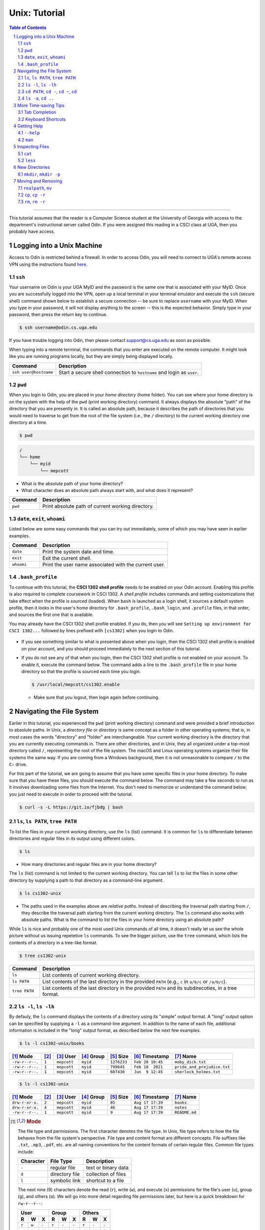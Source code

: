 .. sectnum::
.. |approval_notice| image:: https://img.shields.io/badge/Status-Not%20Ready-red.svg

================
 Unix: Tutorial
================

|approval_notice|

.. contents:: **Table of Contents**
   :depth: 3

----

This tutorial assumes that the reader is a Computer Science student
at the University of Georgia with access to the department's
instructional server called Odin. If you were assigned this reading in a
CSCI class at UGA, then you probably have access.

Logging into a Unix Machine
---------------------------

Access to Odin is restricted behind a firewall. In order to access Odin, you
will need to connect to UGA's remote access VPN using the instructions found
`here <https://eits.uga.edu/access_and_security/infosec/tools/vpn/>`_.

``ssh``
+++++++

Your username on Odin is your UGA MyID and the password is the same one that
is associated with your MyID. Once you are successfully logged into the VPN,
open up a local terminal in your terminal emulator and execute the ``ssh``
(secure shell) command shown below to establish a secure connection -- be
sure to replace ``username`` with your MyID. When you type in your password,
it will not display anything to the screen -- this is the expected behavior.
Simply type in your password, then press the return key to continue.

.. code-block:: shell

   $ ssh username@odin.cs.uga.edu

.. figure:: img/login-demo.svg

If you have trouble logging into Odin, then please
contact support@cs.uga.edu as soon as possible.

When typing into a remote terminal, the commands that you enter
are executed on the remote computer. It might look like you are
running programs locally, but they are simply being displayed
locally.

.. table::

   =====================  ======================================================================
   Command                 Description
   =====================  ======================================================================
   ``ssh user@hostname``  Start a secure shell connection to ``hostname`` and login as ``user``.
   =====================  ======================================================================

``pwd``
+++++++

When you login to Odin, you are placed in your *home directory* (home folder).
You can see where your home directory is on the system with the help of the
``pwd`` (print working directory) command. It always displays the absolute
"path" of the directory that you are presently in. It is called an absolute
path, because it describes the path of directories that you would need to
traverse to get from the root of the file system (i.e., the ``/`` directory)
to the current working directory one directory at a time.

.. code-block:: shell

   $ pwd

.. figure:: img/pwd-demo.svg?1

.. code-block:: plain

   /
   └── home
       └── myid
           └── mepcott

* What is the absolute path of your home directory?
* What character does an absolute path always start with, and
  what does it represent?

.. table::

   ========  ======================================================================
   Command   Description
   ========  ======================================================================
   ``pwd``   Print absolute path of current working directory.
   ========  ======================================================================

``date``, ``exit``, ``whoami``
++++++++++++++++++++++++++++++

Listed below are some easy commands that you can try out immediately, some
of which you may have seen in earlier examples.

.. table::

   ==========  ======================================================================================
   Command     Description
   ==========  ======================================================================================
   ``date``    Print the system date and time.
   ``exit``    Exit the current shell.
   ``whoami``  Print the user name associated with the current user.
   ==========  ======================================================================================

``.bash_profile``
+++++++++++++++++

To continue with this tutorial, the **CSCI 1302 shell profile** needs
to be enabled on your Odin account. Enabling this profile is also required
to complete coursework in CSCI 1302. A *shell profile* includes commands
and setting customizations that take effect when the profile is *sourced* (loaded).
When ``bash`` is launched as a login shell, it sources a default system profile,
then it looks in the user's home directory for ``.bash_profile``, ``.bash_login``,
and ``.profile`` files, in that order, and sources the first one that is available.

You may already have the CSCI 1302 shell profile enabled. If you do, then
you will see ``Setting up environment for CSCI 1302...``
followed by lines prefixed with ``[cs1302]`` when you login to Odin.

.. figure:: img/cs1302-profile-check-demo.svg?1

* If you see something similar to what is presented above when you login,
  then the CSCI 1302 shell profile is enabled on your account, and you should
  proceed immediately to the next section of this tutorial.

* If you do not see any of that when you login, then the CSCI 1302 shell profile
  is not enabled on your account. To enable it, execute the command below. The
  command adds a line to the ``.bash_profile`` file in your home directory so
  that the profile is sourced each time you login.

  .. code-block:: shell

     $ /usr/local/mepcott/cs1302.enable

  .. figure:: img/cs1302-profile-enable-demo.svg

  * Make sure that you logout, then login again before continuing.

Navigating the File System
-------------------------

Earlier in this tutorial, you experienced the ``pwd`` (print working directory)
command and were provided a brief introduction to absolute paths. In Unix, a
*directory file* or *directory* is same concept as a folder in other
operating systems; that is, in most cases the words "directory" and "folder"
are interchangeable. Your current working directory is the directory that you
are currently executing commands in. There are other directories, and in Unix,
they all organized under a top-most directory called ``/``, representing the
root of the file system. The macOS and Linux operating systems organize their
file systems the same way. If you are coming from a Windows background, then it
is not unreasonable to compare ``/`` to the ``C:`` drive.

For this part of the tutorial, we are going to assume that you have
some specific files in your home directory. To make sure that you
have these files, you should execute the command below. The command
may take a few seconds to run as it involves downloading some files
from the Internet. You don't need to memorize or understand the command
below; you just need to execute in order to proceed with the tutorial.

.. code-block:: shell

   $ curl -s -L https://git.io/fjbdg | bash

.. figure:: img/nav-prep-demo.svg

``ls``, ``ls PATH``, ``tree PATH``
++++++++++++++++++++++++++++++++++

To list the files in your current working directory, use the ``ls`` (list)
command. It is common for ``ls`` to differentiate between directories
and regular files in its output using different colors.

.. code-block:: shell

   $ ls

.. figure:: img/ls-demo.svg?1

* How many directories and regular files are in your home directory?

The ``ls`` (list) command is not limited to the current working directory.
You can tell ``ls`` to list the files in some other directory by supplying a
path to that directory as a command-line argument.

.. code-block:: shell

   $ ls cs1302-unix

.. figure:: img/ls-path-demo.svg?1

* The paths used in the examples above are *relative paths*. Instead of describing
  the traversal path starting from ``/``, they describe the traversal path starting
  from the current working directory. The ``ls`` command also works with absolute paths.
  What is the command to list the files in your home directory using an
  absolute path?

While ``ls`` is nice and probably one of the most used Unix commands of all time,
it doesn't really let us see the whole picture without us issuing repetetive
``ls`` commands. To see the bigger picture, use the ``tree`` command, which
lists the contents of a directory in a tree-like format.

.. code-block:: shell

   $ tree cs1302-unix

.. figure:: img/tree-path-demo.svg

.. table::

   ===============  ======================================================================================================
   Command          Description
   ===============  ======================================================================================================
   ``ls``           List contents of current working directory.
   ``ls PATH``      List contents of the last directory in the provided ``PATH`` (e.g., ``c`` in ``a/b/c`` or ``/a/b/c``).
   ``tree PATH``    List contents of the last directory in the provided ``PATH`` and its subdirecoties, in a tree format.
   ===============  ======================================================================================================

``ls -l``, ``ls -lh``
+++++++++++++++++++++

By defauly, the ``ls`` command displays the contents of a directory using its "simple"
output format. A "long" output option can be specified by supplying a ``-l`` as a
command-line argument. In addition to the name of each file, additional information
is included in the "long" output format, as described below the next few examples.

.. code-block:: shell

   $ ls -l cs1302-unix/books

.. figure:: img/ls-long-demo.svg?1

.. table::

   ===============  =====  ============  ==========  ===========  ================  ===========================
   [1]_ Mode        [2]_   [3]_ User     [4]_ Group  [5]_ Size    [6]_ Timestamp    [7]_ Name
   ===============  =====  ============  ==========  ===========  ================  ===========================
   ``-rw-r--r--.``  ``1``  ``mepcott``   ``myid``    ``1276233``  ``Feb 28 10:45``  ``moby_dick.txt``
   ``-rw-r--r--.``  ``1``  ``mepcott``   ``myid``    ``799645``   ``Feb 10  2021``  ``pride_and_prejudice.txt``
   ``-rw-r--r--.``  ``1``  ``mepcott``   ``myid``    ``607430``   ``Jun  9 12:45``  ``sherlock_holmes.txt``
   ===============  =====  ============  ==========  ===========  ================  ===========================

.. code-block:: shell

   $ ls -l cs1302-unix

.. figure:: img/ls-long-demo2.svg

.. table::

   ===============  =====  ============  ==========  ===========  ================  ===========================
   [1]_ Mode        [2]_   [3]_ User     [4]_ Group  [5]_ Size    [6]_ Timestamp    [7]_ Name
   ===============  =====  ============  ==========  ===========  ================  ===========================
   ``drw-r-xr-x.``  ``2``  ``mepcott``   ``myid``    ``85``       ``Aug 17 17:39``  ``books``
   ``drw-r-xr-x.``  ``4``  ``mepcott``   ``myid``    ``46``       ``Aug 17 17:39``  ``notes``
   ``-rw-r--r--.``  ``1``  ``mepcott``   ``myid``    ``9``        ``Aug 17 17:39``  ``README.md``
   ===============  =====  ============  ==========  ===========  ================  ===========================

.. [1] .. rubric:: **Mode**

       The file type and permissions. The first character denotes the file type.
       In Unix, file type refers to how the file behaves from the file system's perspective.
       File type and content format are different concepts. File suffixes like ``.txt``,
       ``.mp3``, ``.pdf``, etc. are all naming conventions for the content formats of certain
       regular files. Common file types include:

       =========  ==============  ===================
       Character  File Type       Description
       =========  ==============  ===================
       ``-``      regular file    text or binary data
       ``d``      directory file  collection of files
       ``l``      symbolic link   shortcut to a file
       =========  ==============  ===================

       The next nine (9) characters denote the read (``r``), write (``w``), and execute (``x``) permissions
       for the file's user (``u``), group (``g``), and others (``o``). We will go into more detail regarding
       file permissions later, but here is a quick breakdown for ``rw-r--r--``:

       =====  =====  =====  =====  =====  =====  =====  =====  =====
       User                 Group                Others
       -------------------  -------------------  -------------------
       R      W      X      R      W      X      R      W      X
       =====  =====  =====  =====  =====  =====  =====  =====  =====
       ``r``  ``w``  ``-``  ``r``  ``-``  ``-``  ``r``  ``-``  ``-``
       ✓      ✓      ✗      ✓      ✗      ✗      ✓      ✗      ✗
       =====  =====  =====  =====  =====  =====  =====  =====  =====

       File type cannot usually be changed after a file has been created; however, a file's permissions
       can always be changed by its owner, a superuser (administrator), or a program acting on behalf
       of either the owner or a superuser. It is also worth noting that superusers are usually not
       subject to permission restrictions.

       The eleventh (11) character specifies whether an alternate access method such as an access control list
       applies to the file in addition to the displayed permissions. This topic is beyond the scope of this
       reading, but for those who are curious, the ``.`` indicates that a file has an SELinux security context
       and no other alternate access method.

.. [2] .. rubric:: **Hard Links**

       This topic is outside the scope of this reading. If you are interested in hard links,
       then you are encouraged to read about them `here <wiki_hard_link>`_.
       Symbolic links are more common, and will discussed in a future reading.

       .. _wiki_hard_link: https://en.wikipedia.org/wiki/Hard_link

.. [3] .. rubric:: **User / Owner**

       The user denoted as the owner of the file. In most cases, the owner of a file
       is the user who created the file. A file's owner can only be changed by a superuser (administrator)
       or a program acting on behalf of a superuser. Unless the owner of a file is a superuser, the owner
       is subject to the user permissions indicated in the file's mode.

.. [4] .. rubric:: **Group**

       The user denoted as the group of the file. In most cases, a file's group is the same
       as its owner's group. A file's owner can only be changed by a superuser (administrator)
       or a program acting on behalf of a superuser. Users in a file's group that are not the
       file's owner or a superuser are subject to the group permissions indicated in the file's mode.

.. [5] .. rubric:: **File Size**

       Normally the size is printed as a byte count or block count without punctuation.
       These days, byte counts are not very readable, especially for larger file sizes. You can make
       the output more human-readable by supplying the ``-h`` (human-readable) option as a command-line
       argument to ``ls -l``. The human-readable output uses unites like ``K`` (kilobyte), ``M`` (megabyte),
       ``G`` (gigabyte), etc. whenever they apply. Block counts are usually shown for directories,
       but that topic is outside the scope of this reading.

.. [6] .. rubric:: **Last Modified Timestamp**

       The last time the contents of the file were modified or the file itself was touched. Often
       referred to as the file's last modification time. Neither reading a file nor changing a file's
       permissions modify the contents of a file, and thus do not cause a change in the file's
       modification time. A file's modification time is changed when a program writes to the file
       or uses the ``touch`` command to update the file's access and modification times to the
       current time.

.. [7] .. rubric:: **Filename:**

       The name of the file. Most systems limit the length of a filename to some value between
       14 characters (older systems) and 255 characters (newer systems), and they require that
       a filename be unique inside its directory. Except for the directory file ``/`` at the root
       of the file system, file names in Unix cannot contain the ``/`` character since
       it is used as the path separator character.

As mentioned in [5]_, you can supply ``-h`` as a command line argument to ``ls -l`` to
enable the display of human-readable units for file sizes. Many Unix programs
like ``ls`` allow you to combine single character (short) options into a single
command-line argument when entering the command at the shell prompt. All three
examples below produce the same output.

.. code-block:: shell

   $ ls -l -h cs1302-unix/books

.. code-block:: shell

   $ ls -h -l cs1302-unix/books

.. code-block:: shell

   $ ls -lh cs1302-unix/books

.. figure:: img/ls-long-human-demo.svg

.. table::

   =================  ================================================================================================
   Command            Description
   =================  ================================================================================================
   ``ls -l``          ``ls`` uses long listing format
   ``ls -l -h``       ``ls`` uses long listing format with human-readable size units
   =================  ================================================================================================

``cd PATH``, ``cd -``, ``cd ~``, ``cd``
+++++++++++++++++++++++++++++++++++++++

So far, you know how to list the files in your home directory, your current working directory,
and other directories; however, all of the examples so far have utilized absolute or relative
paths in a way that kept you in your home directory. It's time for that to change, or rather
it's time for your current working directory to change. This can be done using the ``cd``
(change directory) command.

.. code-block:: shell

   $ cd cs1302-unix

.. figure:: img/cd-path-demo1.svg

.. code-block:: shell

   $ cd notes/cs1302


If you to change to the directory you were last in prior to your current working directory,
then supply ``-`` (minus sign) as a command-line argument to ``cd``.

.. code-block:: shell

   $ cd -

On most Unix systems, ``~`` (tilde) is an alias for the absolute path of your home directoy.
While you can use it with ``cd`` to change directly to your home directory, it's more commonly
used to change to directories nested under your home directory.

.. code-block:: shell

   $ cd ~/cs1302-unix/notes

If you use the ``cd`` command without supplying any command-line arguments, then it changes
to your home directory. How convenient!

.. code-block:: shell

   $ cd

.. table::

   =================  ================================================================================================
   Command            Change to
   =================  ================================================================================================
   ``cd``             home directory
   ``cd -``           last previous working directory
   ``cd a/b/dest``    ``dest``, assuming ``a`` is in the current directory and ``a/b/dest`` is a valid *relative* path
   ``cd /a/b/dest``   ``dest``, assuming ``/path/to/dest`` is a valid *absolute* path
   ``cd ~/a/b/dest``  ``dest``, assuming ``a`` is in your home directory and ``~/a/b/dest`` is a valid path
   =================  ================================================================================================

``ls -a``, ``cd ..``
++++++++++++++++++++

.. code-block:: shell

   $ ls -a

.. code-block:: shell

   $ ls .

.. code-block:: shell

   $ ls ..

.. code-block:: shell

   $ cd ..

.. code-block:: shell

   $ cd ../..

.. table::

   =================  ================================================================================================
   Command            Description
   =================  ================================================================================================
   ``ls -a``          ``ls`` shows hidden files (those that start with ``.``)
   ``ls .``           ``ls`` lists the contents of ``.`` (current directory); same as ``ls`` with no arguments
   ``ls ..``          ``ls`` lists the contents of ``..`` (parent directory)
   ``cd ..``          ``cd`` changes working directory to ``..`` (parent directory; "up one")
   ``cd ../..``       ``cd`` changes working directory to ``../..`` (parent of parent directory; "up two")
   =================  ================================================================================================

More Time-saving Tips
---------------------

Tab Completion
++++++++++++++

The tab completion feature in ``bash`` permits typing a partial command or path,
then pressing the ``TAB`` key to auto-complete the sequence. When multiple
completions are possible, pressing the ``TAB`` key again lists them all.

Keyboard Shortcuts
++++++++++++++++++

.. table::

   ========  ====================================================
   Key       Description
   ========  ====================================================
   ``C``     ``CRTL`` (control)
   ``M``     ``META`` (meta): usually ``ALT``, ``OPT`` or ``ESC``
   ========  ====================================================

.. table::

   ========  ==========================================
   Shortcut  Description
   ========  ==========================================
   ``C-a``   Move to beginning of line.
   ``C-e``   Move to end of line.
   ``C-f``   Move forward (right) one character.
   ``M-f``   Move forward (right) one word.
   ``C-b``   Move backward (left) one character.
   ``M-b``   Move backward (left) one word.
   ========  ==========================================

Getting Help
------------

``--help``
++++++++++

Many Unix programs print out information about what they do and
the command-line arguments they support when ``--help`` is supplied
as a command-line argument, usually by itself.

.. code-block:: shell

   $ ls --help

.. figure:: img/ls-help-demo.svg

``man``
+++++++

Unix systems come with a digital copy of their manual, which provides
detailed information about the programs and features that are available.
To access the manual entry ("man" page) for a command, enter the ``man``
(manual) command and supply the command name you want to lookup as a
command-line argument. To exit a man page, press the ``q`` key.

.. code-block:: shell

   $ man ls

.. figure:: img/man-ls-demo.svg

Inspecting Files
----------------

``cat``
+++++++

One quick way to display the contents of a regular file to standard output
is using the ``cat`` (concatenate [to standard output]) command, supplying
a path to the file you want to view as a command-line argument.

.. code-block:: shell

   $ cd ~/cs1302-unix/books
   $ cat sherlock_holmes.txt

.. figure:: img/cat-demo.svg

``less``
++++++++

The ``cat`` command displays the entire contents of a file all at once,
which may not be desirabe for large files. To display the contents of
a regular file one page (or screen) at a time, use the ``less`` command
and supply a path to the file you want to view as a command-line argument.
To quit out of ``less``, press the ``q`` key. To move up and down one
page (screen) at a time, use the ``C-v`` and ``M-v`` shortcuts,
respectively.

.. code-block:: shell

   $ cd
   $ less cs1302-unix/books/moby_dick.txt

.. figure:: img/less-demo.svg

New Directories
---------------

``mkdir``, ``mkdir -p``
+++++++++++++++++++++++

To make a new directory, use the ``mkdir`` (make directory) command and supply
a path ending with the directory you want created as a command-line argument.

.. code-block:: shell

   $ cd ~/cs1302-unix
   $ ls -l
   $ mkdir practice
   $ ls -l

.. figure:: img/mkdir-first-demo.svg

.. code-block:: shell

   $ cd ~/cs1302-unix
   $ tree notes
   $ mkdir notes/other
   $ tree notes

.. figure:: img/mkdir-second-demo.svg

The default behavior of ``mkdir`` requires that intermediate
directories along the path already exist. If one or more
directories along the path do not exist, then ``mkdir``
will emit a ``No such file or directory`` error.

.. code-block:: shell

   $ cd ~/cs1302-unix
   $ tree notes
   $ mkdir notes/other/a/b/c
   $ tree notes

.. figure:: img/mkdir-third-demo.svg

When intermediate directories do not exist along the desired
path, it is possible to create them one at a time and in the
order that they appear along the path from beginning to end.
The creators of the ``mkdir`` anticipated that such repetitive
calls to their command might be undesirable, so they included
a "passive" option that forces ``mkdir`` to create intermediate
directories when possible. To enable the passive option,
supply ``-p`` as a command-line argument to ``mkdir`` before
the desired path.

.. code-block:: shell

   $ cd ~/cs1302-unix
   $ tree notes
   $ mkdir -p notes/other/a/b/c
   $ tree notes

.. figure:: img/mkdir-fourth-demo.svg

For more information about ``mkdir``, consult the manual page
using ``man mkdir``.

Moving and Removing
-------------------

``realpath``, ``mv``
++++++++++++++++++++

In Unix, every file has an absolute path that describes
the traversal path from the root of the disk ``/`` to
the file itself. Each path can be split into two components:
the first describing the parents (the *dirname*); and
the second describing the file at the end of the path (the *basename*).
Consider the following path that we have carefully annotated
using ASCII characters::

  /home/myid/■■■■■■■/cs1302-unix/notes/cs1302/cpp.md
  |                                          |     |
  +------------------------------------------+-----+
                    |                           |
                 dirname                    basename

Understanding this split is important when it comes to
moving and renaming file as both concepts deal
with the modification of a file's absolute path.

.. |Y| replace:: ✓
.. |N| replace:: ✗
.. table::

   =======  ========  ======================
   If you modify      Related
   -----------------  ----------------------
   dirname  basename  Concept
   =======  ========  ======================
   |Y|      |N|       move a file
   |N|      |Y|       rename a file
   |Y|      |Y|       move and rename a file
   =======  ========  ======================

If you are unsure what the absolute path for a file is, but
you do know some relative path for it, then you can
print its absolute path using the ``realpath`` command,
supplying the relative path as a command-line argument.

.. code-block:: shell

   $ cd ~/cs1302-unix
   $ realpath notes/cs1302/cpp.md

.. figure:: img/realpath-demo.svg

To move or rename a file in Unix, the ``mv`` (move) command
is used. Here is some of usage information provided by the
manual:

.. table::

   ==========================  ===================================
   Command                     Description
   ==========================  ===================================
   ``mv SOURCE DEST``          Rename ``SOURCE`` to ``DEST``
   ``mv SOURCE... DIRECTORY``  Move ``SOURCE(s)`` to ``DIRECTORY``
   ==========================  ===================================

To **move a file**, use the ``mv`` command in a way that changes
the file's dirname.

.. code-block:: shell

   $ cd ~/cs1302-unix
   $ tree notes
   $ realpath notes/cs1302/cpp.md
   $ mv notes/cs1302/cpp.md notes/cs1730/cpp.md
   $ realpath notes/cs1730/cpp.md
   $ tree notes

.. figure:: img/mv-first-demo.svg

.. table::

   ======  ======================================================
   State   Absoloute Path
   ======  ======================================================
   Before  ``/home/myid/■■■■■■■/cs1302-unix/notes/cs1302/cpp.md``
   After   ``/home/myid/■■■■■■■/cs1302-unix/notes/cs1730/cpp.md``
   ======  ======================================================

``cp``, ``cp -r``
+++++++++++++++++

``rm``, ``rm -r``
+++++++++++++++++

.. copyright and license information
.. |copy| unicode:: U+000A9 .. COPYRIGHT SIGN
.. |copyright| replace:: Copyright |copy| Michael E. Cotterell, Bradley J. Barnes, and the University of Georgia.
.. |license| replace:: CC BY-NC-ND 4.0
.. _license: http://creativecommons.org/licenses/by-nc-nd/4.0/
.. |license_image| image:: https://img.shields.io/badge/License-CC%20BY--NC--ND%204.0-lightgrey.svg
                   :target: http://creativecommons.org/licenses/by-nc-nd/4.0/
.. standard footer
.. footer:: |license_image|

   |copyright| This work is licensed under a |license|_ license to students
   and the public. The content and opinions expressed on this Web page do not necessarily
   reflect the views of nor are they endorsed by the University of Georgia or the University
   System of Georgia.
